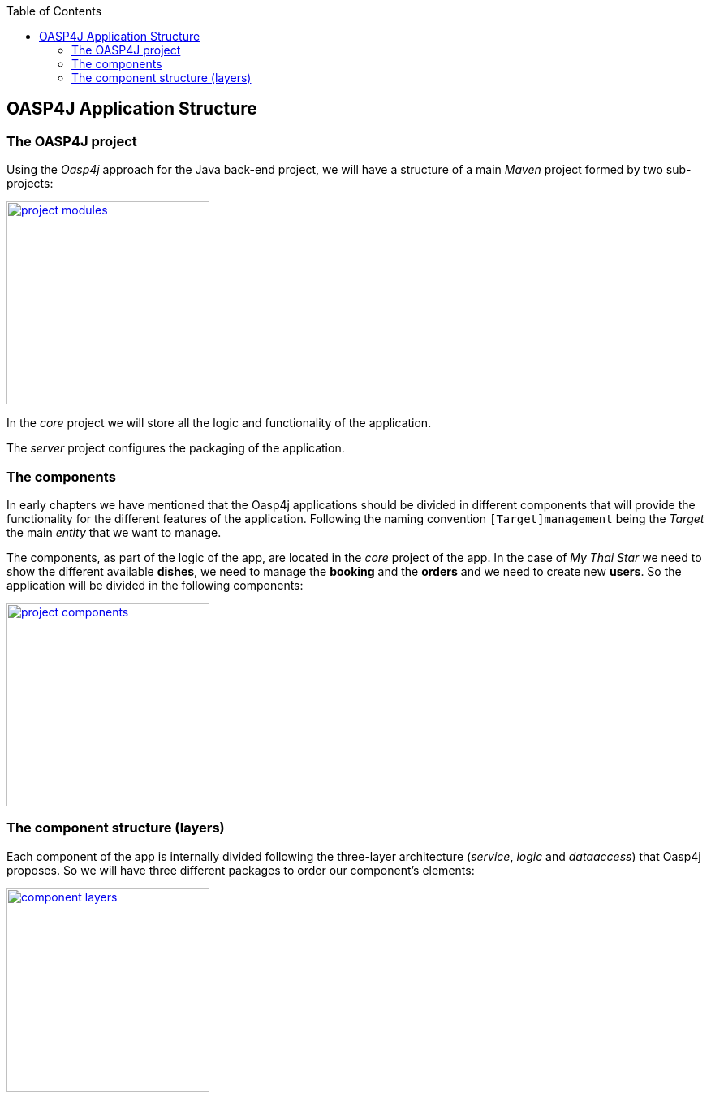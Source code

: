 :toc: macro
toc::[]

:doctype: book
:reproducible:
:source-highlighter: rouge
:listing-caption: Listing

== OASP4J Application Structure

=== The OASP4J project

Using the _Oasp4j_ approach for the Java back-end project, we will have a structure of a main _Maven_ project formed by two sub-projects:

image::images/oasp-app-structure/project_modules.png[,width="250", link="images/oasp4j/2.Example_app/project_modules.png"]

In the _core_ project we will store all the logic and functionality of the application.

The _server_ project configures the packaging of the application.

=== The components

In early chapters we have mentioned that the Oasp4j applications should be divided in different components that will provide the functionality for the different features of the application. Following the naming convention `[Target]management` being the _Target_ the main _entity_ that we want to manage.

The components, as part of the logic of the app, are located in the _core_ project of the app. In the case of _My Thai Star_ we need to show the different available *dishes*, we need to manage the *booking* and the *orders* and we need to create new *users*. So the application will be divided in the following components:

image::images/oasp4j/2.Example_app/project_components.png[,width="250", link="images/oasp4j/2.Example_app/project_components.png"]

=== The component structure (layers)

Each component of the app is internally divided following the three-layer architecture (_service_, _logic_ and _dataaccess_) that Oasp4j proposes. So we will have three different packages to order our component's elements:

image::images/oasp4j/2.Example_app/component_layers.png[,width="250", link="images/oasp4j/2.Example_app/component_layers.png"]
